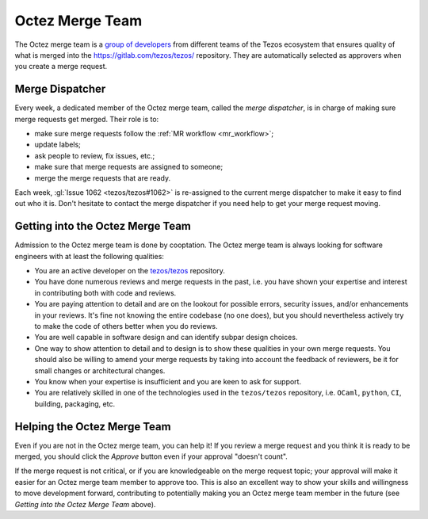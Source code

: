 Octez Merge Team
================

The Octez merge team is a `group of developers
<https://gitlab.com/tezos/tezos/-/project_members>`_
from different teams of the
Tezos ecosystem that ensures quality of what is merged into the
https://gitlab.com/tezos/tezos/ repository.
They are automatically selected as approvers when you create a merge
request.

.. _merge_dispatcher:

Merge Dispatcher
----------------

Every week, a dedicated member of the Octez merge team, called the *merge dispatcher*,
is in charge of making sure merge requests get merged.
Their role is to:

- make sure merge requests follow the :ref:`MR workflow <mr_workflow>`;
- update labels;
- ask people to review, fix issues, etc.;
- make sure that merge requests are assigned to someone;
- merge the merge requests that are ready.

Each week, :gl:`Issue 1062 <tezos/tezos#1062>` is
re-assigned to the current merge dispatcher to make it easy to find out
who it is. Don't hesitate to contact the merge dispatcher if you need help
to get your merge request moving.

Getting into the Octez Merge Team
---------------------------------

Admission to the Octez merge team is done by cooptation.
The Octez merge team is always looking for software engineers with at least the following qualities:

- You are an active developer on the `tezos/tezos
  <https://gitlab.com/tezos/tezos>`_ repository.
- You have done numerous reviews and merge requests in the past, i.e. you have
  shown your expertise and interest in contributing both with code and reviews.
- You are paying attention to detail and are on the lookout for possible
  errors, security issues, and/or enhancements in your reviews. It's fine not knowing
  the entire codebase (no one does), but you should nevertheless
  actively try to make the code of others better when you do reviews.
- You are well capable in software design and can identify subpar design choices.
- One way to show attention to detail and to design is to show these
  qualities in your own merge requests. You should also be willing to amend your merge
  requests by taking into account the feedback of reviewers, be it
  for small changes or architectural changes.
- You know when your expertise is insufficient and you are keen to
  ask for support.
- You are relatively skilled in one of the technologies used in the ``tezos/tezos``
  repository, i.e. ``OCaml``, ``python``, ``CI``, building, packaging, etc.

Helping the Octez Merge Team
----------------------------

Even if you are not in the Octez merge team, you can help it! If you review a merge
request and you think it is ready to be merged, you should click the *Approve* button
even if your approval "doesn't count".

If the merge request is not critical,
or if you are knowledgeable on the merge request topic; your approval
will make it easier for an Octez merge team member to approve too.
This is also an excellent way to show your skills and willingness to move development
forward, contributing to potentially making you an Octez merge team member in the future
(see *Getting into the Octez Merge Team* above).
